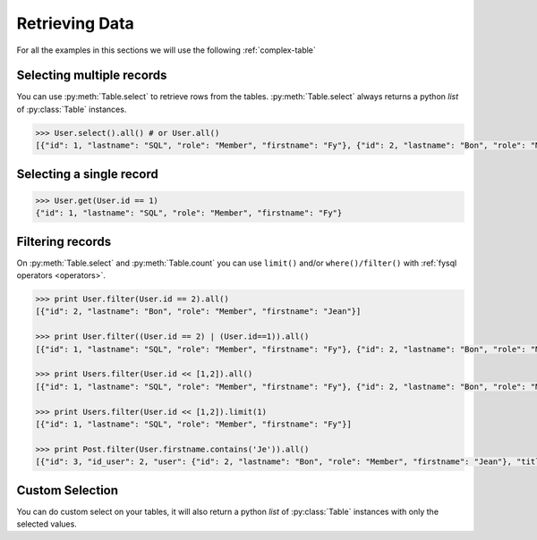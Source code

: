 .. _select:

Retrieving Data
===============

For all the examples in this sections we will use the following :ref:`complex-table`


Selecting multiple records
--------------------------
You can use :py:meth:`Table.select` to retrieve rows from the tables. :py:meth:`Table.select` always returns a python *list* of :py:class:`Table` instances.

.. code-block:: python

    >>> User.select().all() # or User.all()
    [{"id": 1, "lastname": "SQL", "role": "Member", "firstname": "Fy"}, {"id": 2, "lastname": "Bon", "role": "Member", "firstname": "Jean"}]

Selecting a single record
-------------------------
.. code-block:: python

    >>> User.get(User.id == 1)
    {"id": 1, "lastname": "SQL", "role": "Member", "firstname": "Fy"}

Filtering records
-----------------
On :py:meth:`Table.select` and :py:meth:`Table.count` you can use ``limit()`` and/or ``where()/filter()`` with :ref:`fysql operators <operators>`.

.. code-block:: python

    >>> print User.filter(User.id == 2).all()
    [{"id": 2, "lastname": "Bon", "role": "Member", "firstname": "Jean"}]

    >>> print User.filter((User.id == 2) | (User.id==1)).all()
    [{"id": 1, "lastname": "SQL", "role": "Member", "firstname": "Fy"}, {"id": 2, "lastname": "Bon", "role": "Member", "firstname": "Jean"}]

    >>> print Users.filter(User.id << [1,2]).all()
    [{"id": 1, "lastname": "SQL", "role": "Member", "firstname": "Fy"}, {"id": 2, "lastname": "Bon", "role": "Member", "firstname": "Jean"}]

    >>> print Users.filter(User.id << [1,2]).limit(1)
    [{"id": 1, "lastname": "SQL", "role": "Member", "firstname": "Fy"}]

    >>> print Post.filter(User.firstname.contains('Je')).all()
    [{"id": 3, "id_user": 2, "user": {"id": 2, "lastname": "Bon", "role": "Member", "firstname": "Jean"}, "title": "Mon giga post 3"}]

Custom Selection
----------------
You can do custom select on your tables, it will also return a python *list* of :py:class:`Table` instances with only the selected values.

.. code-block:: python
   >>> print User.select(User.id, User.lastname).where(User.lastname=='Bon').all()
   [{"id": 2, "lastname": "Bon", "role": "Member", "firstname": "Jean"}]

   >>> print User.select(User.id, User.lastname).where(User.lastname << ['Bon', 'SQL']).limit(1)
   [{"id": 1, "lastname": "SQL", "role": "Member", "firstname": "Fy"}]